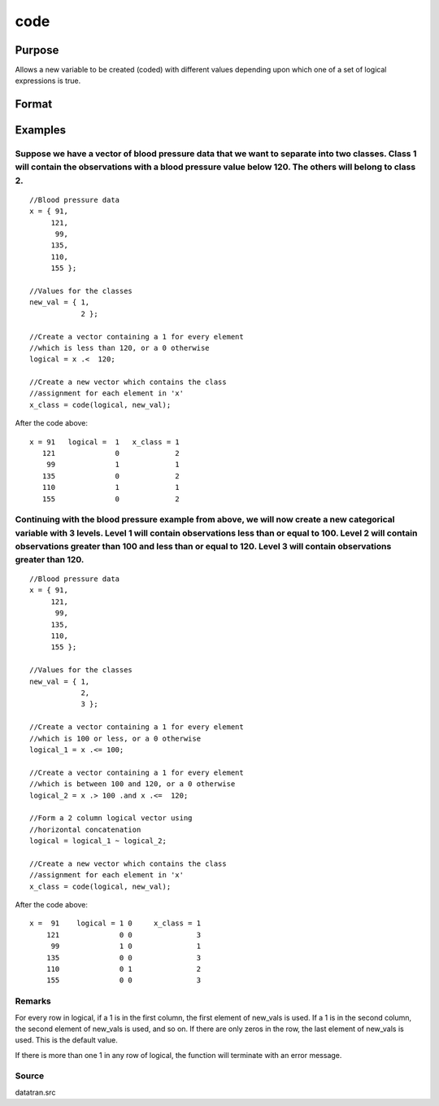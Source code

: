 
code
==============================================

Purpose
----------------

Allows a new variable to be created (coded) with different
values depending upon which one of a set of logical
expressions is true.

Format
----------------
.. function:: code(logical,  new_vals)

    :param logical: NxK matrix of 1's and 0's. Each column of this matrix
        is created by a logical expression using ''dot'' conditional and boolean operators. Each of these expressions should
        return a column vector result. The columns are horizontally concatenated to produce logical. If more than
        one of these vectors contains a 1 in any given row, the code function will terminate with an error message.
    :type logical: TODO

    :param new_vals: (K+1)x1 vector containing the values to be
        assigned to the new variable.
    :type new_vals: TODO

    :returns: y (*TODO*), Nx1 vector containing the new values.

Examples
----------------

Suppose we have a vector of blood pressure data that we want to separate into two classes. Class 1 will contain the observations with a blood pressure value below 120. The others will belong to class 2.
++++++++++++++++++++++++++++++++++++++++++++++++++++++++++++++++++++++++++++++++++++++++++++++++++++++++++++++++++++++++++++++++++++++++++++++++++++++++++++++++++++++++++++++++++++++++++++++++++++++++++

::

    //Blood pressure data
    x = { 91,
         121,
          99,
         135,
         110,
         155 };
    
    //Values for the classes
    new_val = { 1,
                2 };      
    
    //Create a vector containing a 1 for every element
    //which is less than 120, or a 0 otherwise
    logical = x .<  120;
    
    //Create a new vector which contains the class
    //assignment for each element in 'x'
    x_class = code(logical, new_val);

After the code above:

::

    x = 91   logical =  1   x_class = 1 
       121              0             2 
        99              1             1 
       135              0             2 
       110              1             1 
       155              0             2

Continuing with the blood pressure example from above, we will now create a new categorical variable with 3 levels. Level 1 will contain observations less than or equal to 100. Level 2 will contain observations greater than 100 and less than or equal to 120. Level 3 will contain observations greater than 120.
++++++++++++++++++++++++++++++++++++++++++++++++++++++++++++++++++++++++++++++++++++++++++++++++++++++++++++++++++++++++++++++++++++++++++++++++++++++++++++++++++++++++++++++++++++++++++++++++++++++++++++++++++++++++++++++++++++++++++++++++++++++++++++++++++++++++++++++++++++++++++++++++++++++++++++++++++++++

::

    //Blood pressure data
    x = { 91,
         121,
          99,
         135,
         110,
         155 };
    
    //Values for the classes
    new_val = { 1,
                2,
                3 };
    
    //Create a vector containing a 1 for every element
    //which is 100 or less, or a 0 otherwise
    logical_1 = x .<= 100;
    
    //Create a vector containing a 1 for every element
    //which is between 100 and 120, or a 0 otherwise
    logical_2 = x .> 100 .and x .<=  120;
    
    //Form a 2 column logical vector using
    //horizontal concatenation
    logical = logical_1 ~ logical_2;
    
    //Create a new vector which contains the class
    //assignment for each element in 'x'
    x_class = code(logical, new_val);

After the code above:

::

    x =  91    logical = 1 0     x_class = 1
        121              0 0               3
         99              1 0               1
        135              0 0               3
        110              0 1               2
        155              0 0               3

Remarks
+++++++

For every row in logical, if a 1 is in the first column, the first
element of new_vals is used. If a 1 is in the second column, the second
element of new_vals is used, and so on. If there are only zeros in the
row, the last element of new_vals is used. This is the default value.

If there is more than one 1 in any row of logical, the function will
terminate with an error message.

Source
++++++

datatran.src

.. seealso:: Functions :func:`recode`, :func:`reclassifyCuts`, :func:`reclassify`, :func:`substute`, :func:`rescale`, :func:`dummy`
